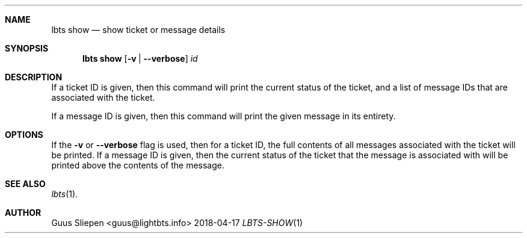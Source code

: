 .Dd 2018-04-17
.Dt LBTS-SHOW 1
.\" Manual page created by:
.\" Guus Sliepen <guus@lightbts.info>
.Sh NAME
.Nm lbts show
.Nd show ticket or message details
.Sh SYNOPSIS
.Nm lbts show
.Op Fl v | -verbose
.Ar id
.Sh DESCRIPTION
If a ticket ID is given, then this command will print the current status of the ticket,
and a list of message IDs that are associated with the ticket.
.Pp
If a message ID is given, then this command will print the given message in its entirety.
.Sh OPTIONS
If the
.Fl v
or
.Fl -verbose
flag is used, then for a ticket ID, the full contents of all messages associated with the ticket will be printed.
If a message ID is given, then the current status of the ticket that the message is associated with will be printed
above the contents of the message.
.Sh SEE ALSO
.Xr lbts 1 .
.Sh AUTHOR
.An "Guus Sliepen" Aq guus@lightbts.info
